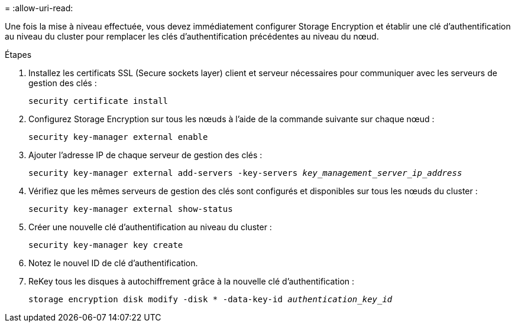 = 
:allow-uri-read: 


Une fois la mise à niveau effectuée, vous devez immédiatement configurer Storage Encryption et établir une clé d'authentification au niveau du cluster pour remplacer les clés d'authentification précédentes au niveau du nœud.

.Étapes
. Installez les certificats SSL (Secure sockets layer) client et serveur nécessaires pour communiquer avec les serveurs de gestion des clés :
+
`security certificate install`

. Configurez Storage Encryption sur tous les nœuds à l'aide de la commande suivante sur chaque nœud :
+
`security key-manager external enable`

. Ajouter l'adresse IP de chaque serveur de gestion des clés :
+
`security key-manager external add-servers -key-servers _key_management_server_ip_address_`

. Vérifiez que les mêmes serveurs de gestion des clés sont configurés et disponibles sur tous les nœuds du cluster :
+
`security key-manager external show-status`

. Créer une nouvelle clé d'authentification au niveau du cluster :
+
`security key-manager key create`

. Notez le nouvel ID de clé d'authentification.
. ReKey tous les disques à autochiffrement grâce à la nouvelle clé d'authentification :
+
`storage encryption disk modify -disk * -data-key-id _authentication_key_id_`


